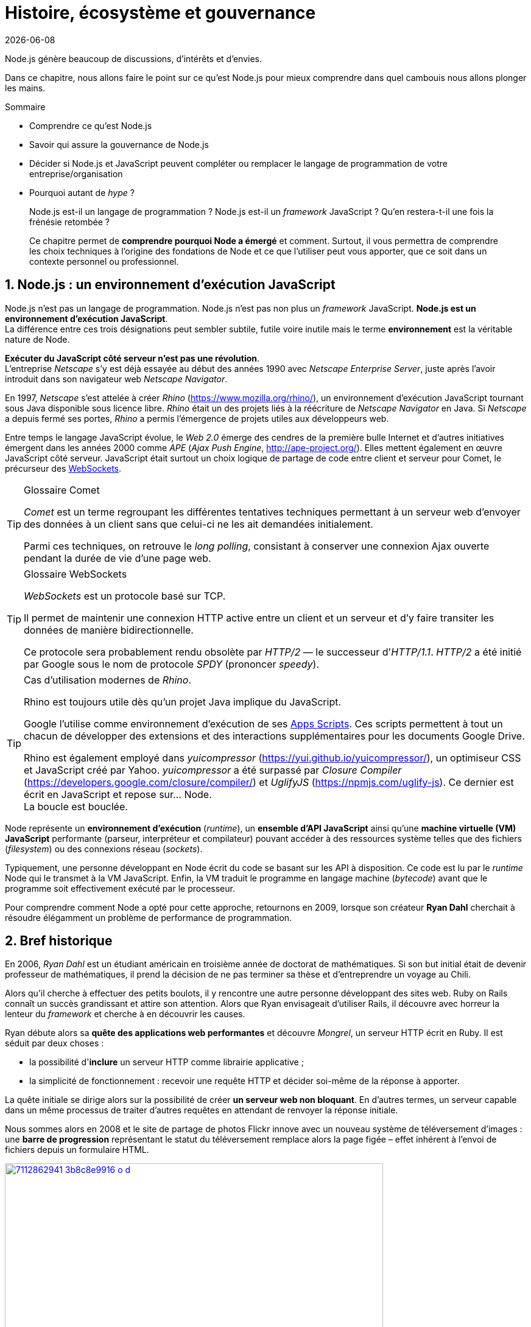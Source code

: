 :chapterNumber: 1
:chapterId: chapter-01
:sourceDir: ./examples
:nodeCurrentVersion: v8
:npmCurrentVersion: v5
:sectnums:
:revisionYear: 2018
:revdate: {docdate}
:imagesdir: {indir}
ifdef::env[]
:imagesdir: .
endif::[]

= Histoire, écosystème et gouvernance

Node.js génère beaucoup de discussions, d'intérêts et d'envies.

Dans ce chapitre, nous allons faire le point sur ce qu'est Node.js pour mieux comprendre dans quel cambouis nous allons plonger les mains.

====
.Sommaire
- Comprendre ce qu'est Node.js
- Savoir qui assure la gouvernance de Node.js
- Décider si Node.js et JavaScript peuvent compléter ou remplacer le langage de programmation de votre entreprise/organisation
- Pourquoi autant de _hype_ ?
====

[abstract]
--
Node.js est-il un langage de programmation ?
Node.js est-il un _framework_ JavaScript ?
Qu'en restera-t-il une fois la frénésie retombée ?

Ce chapitre permet de *comprendre pourquoi Node a émergé* et comment.
Surtout, il vous permettra de comprendre les choix techniques
à l'origine des fondations de Node et ce que l'utiliser
peut vous apporter, que ce soit dans un contexte personnel ou professionnel.
--

toc::[]

== Node.js : un environnement d'exécution JavaScript

Node.js n'est pas un langage de programmation. Node.js n'est pas non plus un _framework_ JavaScript. *Node.js est un environnement d'exécution JavaScript*. +
La différence entre ces trois désignations peut sembler subtile, futile voire inutile mais le terme *environnement* est la véritable nature de Node.

*Exécuter du JavaScript côté serveur n'est pas une révolution*. +
L'entreprise _Netscape_ s'y est déjà essayée au début des années 1990 avec _Netscape Enterprise Server_, juste après l'avoir introduit dans son navigateur web _Netscape Navigator_.

En 1997, _Netscape_ s'est attelée à créer _Rhino_ ([URL]#https://www.mozilla.org/rhino/#), un environnement d'exécution JavaScript tournant sous Java disponible sous licence libre.
_Rhino_ était un des projets liés à la réécriture de _Netscape Navigator_ en Java.
Si _Netscape_ a depuis fermé ses portes, _Rhino_ a permis l'émergence de projets utiles aux développeurs web.

Entre temps le langage JavaScript évolue, le _Web 2.0_ émerge des cendres de la première bulle Internet et d'autres initiatives émergent dans les années 2000 comme _APE_ (_Ajax Push Engine_, [URL]#http://ape-project.org/#).
Elles mettent également en œuvre JavaScript côté serveur.
JavaScript était surtout un choix logique de partage de code entre client et serveur pour Comet, le précurseur des <<../chapter-09/index.adoc#websockets,WebSockets>>.

[TIP]
.[RemarquePreTitre]#Glossaire# Comet
====
_Comet_ est un terme regroupant les différentes tentatives techniques permettant à un serveur web d'envoyer des données à un client sans que celui-ci ne les ait demandées initialement.

Parmi ces techniques, on retrouve le _long polling_, consistant à conserver une connexion Ajax ouverte pendant la durée de vie d'une page web.
====

[TIP]
.[RemarquePreTitre]#Glossaire# WebSockets
====
_WebSockets_ est un protocole basé sur TCP.

Il permet de maintenir une connexion HTTP active entre un client et un serveur et d'y faire transiter les données de manière bidirectionnelle.

Ce protocole sera probablement rendu obsolète par _HTTP/2_ — le successeur d'_HTTP/1.1_.
_HTTP/2_ a été initié par Google sous le nom de protocole
_SPDY_ (prononcer _speedy_).
====

[TIP]
.Cas d'utilisation modernes de _Rhino_.
====
Rhino est toujours utile dès qu'un projet Java implique du JavaScript.

Google l'utilise comme environnement d'exécution de ses https://gsuite-developers.googleblog.com/2012/11/using-open-source-libraries-in-apps.html[Apps Scripts].
Ces scripts permettent à tout un chacun de développer des extensions et des interactions supplémentaires pour les documents Google Drive.

Rhino est également employé dans _yuicompressor_ ([URL]#https://yui.github.io/yuicompressor/#), un optimiseur CSS et JavaScript créé par Yahoo.
_yuicompressor_ a été surpassé par _Closure Compiler_ ([URL]#https://developers.google.com/closure/compiler/#) et _UglifyJS_ ([URL]#https://npmjs.com/uglify-js#).
Ce dernier est écrit en JavaScript et repose sur… Node. +
La boucle est bouclée.
====

Node représente un *environnement d'exécution* (_runtime_), un *ensemble d'API JavaScript* ainsi qu'une *machine virtuelle (VM) JavaScript* performante (parseur, interpréteur et compilateur) pouvant accéder à des ressources système telles que des fichiers (_filesystem_) ou des connexions réseau (_sockets_).

Typiquement, une personne développant en Node écrit du code se basant sur les API à disposition.
Ce code est lu par le _runtime_ Node qui le transmet à la VM JavaScript. Enfin, la VM traduit le programme en langage machine (_bytecode_) avant que le programme soit effectivement exécuté par le processeur.

Pour comprendre comment Node a opté pour cette approche, retournons en 2009, lorsque son créateur **Ryan Dahl** cherchait à résoudre élégamment un problème de performance de programmation.

== Bref historique

En 2006, _Ryan Dahl_ est un étudiant américain en troisième année de doctorat de mathématiques.
Si son but initial était de devenir professeur de mathématiques, il prend la décision de ne pas terminer sa thèse et d'entreprendre un voyage au Chili.

Alors qu'il cherche à effectuer des petits boulots, il y rencontre une autre personne développant des sites web.
Ruby on Rails connaît un succès grandissant et attire son attention.
Alors que Ryan envisageait d'utiliser Rails, il découvre avec horreur la lenteur du _framework_ et cherche à en découvrir les causes.

Ryan débute alors sa *quête des applications web performantes* et découvre _Mongrel_, un serveur HTTP écrit en Ruby.
Il est séduit par deux choses :

- la possibilité d'*inclure* un serveur HTTP comme librairie applicative ;
- la simplicité de fonctionnement : recevoir une requête HTTP et décider soi-même de la réponse à apporter.

La quête initiale se dirige alors sur la possibilité de créer *un serveur web non bloquant*.
En d'autres termes, un serveur capable dans un même processus de traiter d'autres requêtes en attendant de renvoyer la réponse initiale.

Nous sommes alors en 2008 et le site de partage de photos Flickr innove avec un nouveau système de téléversement d'images : une *barre de progression* représentant le statut du téléversement remplace alors la page figée – effet  inhérent à l'envoi de fichiers depuis un formulaire HTML.


.Interface du service Flickr après et avant l'introduction du téléversement progressif.
image::images/7112862941_3b8c8e9916_o_d.png[align="center", link="https://www.flickr.com/photos/schill/7112862941/",width="85%"]

[TIP]
.[RemarquePreTitre]#Lien# Annonce du nouveau Flickr Uploadr
====
L'équipe d'ingénierie de Flickr explique comment elle a contourné le problème de l'upload via un formulaire classique ; problème qui gelait la fenêtre du navigateur pendant la durée du téléversement.

- [URL]#https://wp.me/p2DMyG-ok#
====

C'est le *déclic* pour Ryan : _Mongrel_ avait déjà un plug-in pour cette fonctionnalité mais il souhaitait simplifier davantage le travail pour les développeurs.
Il reproduit le mécanisme avec succès en C.
Les développeurs web jugeant la solution trop complexe, Ryan tente la même approche avec d'autres langages, comme Python, Lua ou même Haskell.
Il se heurte au sempiternel problème des ressources bloquantes des différents interpréteurs.

Le deuxième *déclic* se produit en janvier 2009 lorsque _JavaScript_ émerge dans une discussion entre développeurs.
_Eurêka_{nbsp}!
La machine virtuelle JavaScript V8 de Google a été libérée en _open source_ depuis quelques mois et Apple, Microsoft, Mozilla et Google se livrent à une course à la performance de leur machine virtuelle respective.
En ligne de mire, rendre la navigation sur _mobile_ et sur _ordinateur_ plus rapide et moins gourmande en ressources.

Ryan admet que JavaScript dispose des caractéristiques idéales même s'il n'est pas un adepte du langage : fonctions anonymes, _closures_ et l'_event loop_ (dans le DOM en tous cas).
Il manque juste aux machines virtuelles JavaScript la capacité d'accéder à des _sockets_, au système de fichiers et à d'autres fonctions système.

Ryan quitte alors son travail, s'inspire de ses travaux de modules non bloquants pour Nginx et s'affaire pendant six mois à marier JavaScript, V8 et l'environnement du système d'exploitation.
De ces efforts naît Node.js. +
Il effectue une démonstration de link:https://gist.github.com/ry/a3d0bbbff196af633995[serveur IRC écrit en 400 lignes de JavaScript] lors de la link:https://www.youtube.com/watch?v=ztspvPYybIY[conférence JSConf.eu 2009] qui suscite l'enthousiasme et attire l'attention.

ifeval::["{backend}" == "html5"]
.Présentation de Node.js par Ryan Dahl lors de JSConf.eu 2009.
video::ztspvPYybIY[youtube,width=640,height=480]
endif::[]

L'entreprise américaine _Joyent_ l'embauche à plein temps pour continuer le développement de Node.
Ils pressentent que Node répondra à leurs projets de _datacenter_ et d'hébergement.

*Node et sa communauté sont nés* et ont continué à prospérer depuis lors.
Pour une simple affaire de _barre de progression_ et une obsession de _perception de rapidité_.

En 2018, l'avenir de Node est au beau fixe avec plus de 1200 contributeurs et plus de 612 000 modules publics hébergés
sur le registre _npm_.

[TIP]
.[RemarquePreTitre]#Vidéo# _History of Node.js_
====
La vidéo suivante est une vidéoconférence donnée par Ryan Dahl, le créateur de Node, au cours de l'année 2011.
C'est la première fois qu'il intervient pour expliquer son parcours et la genèse du projet.

Peut-être un élément qui figurera dans les livres d'histoire !

- [URL]#https://www.youtube.com/watch?v=SAc0vQCC6UQ#

ifeval::["{backend}" == "html5"]
video::SAc0vQCC6UQ[youtube,width=640,height=480]
endif::[]

====

== Les raisons du succès

La tension et l'attention autour de JavaScript sont énormes en 2009.
La mode du tout _Ajax_ et des _mashups_ s'est estompée mais une chose en est ressortie : JavaScript n'a plus à rougir ni à être relégué au rang de sous-langage.
Les initiatives JSLint, CommonJS et les _good parts_ de Douglas Crockford sont pour beaucoup dans la création de code élégant.

D'un autre côté, les entreprises développant des navigateurs web se livrent à une féroce compétition d'optimisation.
Google, Mozilla et Apple ont besoin de navigateurs rapides pour améliorer leurs parts de marché sur les ordinateurs mais aussi les téléphones et tablettes.
On peut considérer que JavaScript est à cette époque le langage de programmation bénéficiant du plus grand investissement financier et humain en R&D.

La communauté JavaScript accueille avec ferveur Node lors
de la conférence JSConf Europe en 2009.
Elle contribue à son amélioration et à la création d'un écosystème
de modules réutilisables.

Il faudra attendre la création _npm_ au tout début 2010.
_npm_ a pour but d'héberger des modules Node et de faciliter
leur installation.
Dès lors, une simple commande suffit pour inclure du code écrit par
d'autres personnes dans nos projets.

_npm_ devient une pierre angulaire.
À tel point qu'il est inclus dans l'installation de Node
à partir de la version 0.6.3 en novembre 2011.
La communauté Node fait le reste du travail
en constituant un *écosystème de modules riche et varié* :
frameworks web, drivers de bases de données,
serveurs HTTP, serveurs WebSockets, préprocesseurs CSS,
CoffeeScript, parseurs, proxy, serveurs de log, modules de tests,
langages de _templating_, etc.

Malgré ses défauts de jeunesse, Node réussit le tour
de force de la performance : la recette de l'accès non-bloquant
a-t-elle fonctionné ?
À en croire les personnes ayant migré vers Node pour ces raisons,
la réponse est *oui*.

[[avoiding-node]]
== Pourquoi éviter Node.js ?

Il est tentant de vouloir suivre un chemin populaire,
d'adopter le dernier outil ou _framework_ à la mode.

J'ai pourtant envie d'écrire qu'il n'est pas forcément nécessaire
de passer à Node.

Si votre équipe dispose déjà de fortes compétences,
d'aisance et de productivité dans un autre langage,
il n'y a pas de raison de passer à Node.
Cette équipe a tout intérêt à capitaliser sur ses
connaissances pour être efficace et minimiser la dette technique
de ses applications.

L'*offre logicielle est également à prendre en compte* : CMS,
systèmes e-commerce ou autre application prête à l'emploi
que la communauté Node n'offrirait pas à ce jour.

Un facteur important et souvent oublié est *l'acceptation et la compréhension de l'utilisation de Node* par une ou plusieurs équipes.
Il est alors plus intéressant de comprendre les raisons
d'un blocage que de forcer ou d'imposer Node. +
Cela peut être simple : balayer des idées reçues,
animer un atelier technique ou inviter un·e expert·e
pour répondre aux questions, interrogations et utilité d'un tel changement.

Node ne vous aidera probablement pas si vous cherchez
à *réaliser des choses contre-productives pour JavaScript*.
Je pense à des opérations mathématiques de très haute précision,
du _machine learning_ avancé ou du calcul scientifique poussé par exemple.
Difficile d'égaler la richesse fonctionnelle de Python
et de ses librairies SciPy, NumPy ou scikit-learn.
Difficile aussi d'égaler la finesse de gestion de mémoire de _{cpp}_ ou de _Rust_.

Node ne va *résoudre les problèmes par magie*.
Cela reste avant tout une affaire de compétences et d'expérience.


== Pourquoi choisir Node.js ?

Node est un choix de langage principal tout à fait viable.

Il est préférable que ce choix soit une *volonté partagée* entre membres d'une équipe.
Que ce choix soit motivé par ce que Node apporte et simplifie pour vous.

Node est tout désigné pour créer des *applications à nombreuses actions concurrentes*.
Autrement dit, dès qu'une application ou programme fait appel à des accès réseau, aux fichiers ou au système.

Node est également adapté pour *transformer des flux importants de données*
en utilisant peu de mémoire.
Cela concerne aussi bien la lecture de fichiers CSV, JSON ou XML de plusieurs gigaoctets.

Le mécanisme de module de Node encourage à respecter le _principe de responsabilité unique_.
Nos applications peuvent être *modulaires et autonomes* au lieu d'être lourdes et monolithiques.

Les développeurs et développeuses verront dans Node leur *compagnon idéal pour compiler, générer, assembler et minifier* leurs applications frontend.
Le bénéfice évident est le partage d'un outillage CSS, JavaScript et HTML
entre équipes, par projet.

Conséquence directe, Node offre l'opportunité d'*unifier vos équipes de développement _frontend_ et _backend_*.
Node devient un environnement commun, un langage partagé entre les individus.
Ils peuvent se focaliser sur des fonctionnalités indistinctement de la cible, que ce soit pour le web, un serveur ou une API.

Node est un environnement adapté à *l'apprentissage et l'amélioration de nos connaissances en JavaScript*.
On peut désormais penser sur du long terme, en se souciant moins de devoir supporter de veilles versions de Node ou de navigateurs web tant il est facile de passer d'une version du langage à une autre.

== L'écosystème des acteurs

La majorité des développements initiaux de Node sont financés par _Joyent_,
à commencer par l'embauche de Ryan Dahl.

L'écosystème des acteurs se diversifie avec le temps.
Avec de nouveaux employés chez _Joyent_.
Puis avec des contributeurs externes qui voyaient un avenir prometteur dans le projet.
S'ensuivent des entreprises privées comme IBM ou PayPal qui sponsorisent le projet ou le salaire de contributeurs.

=== Joyent

Joyent est une entreprise américaine fondée en 2004.
Elle proposait à l'origine des services de collaborations
en ligne : documents, calendriers, e-mails, etc.

Elle se lance sur le marché de l'hébergement fin 2005
par le biais d'une acquisition-fusion.
Parmi ses clients, on peut dénombrer le site de Ruby on Rails
(société Basecamp), WordPress.com (société Automattic) ou
encore le site historique _A List Apart_.

En 2009, Joyent se spécialise dans les infrastructures et
plate-formes à la demande et à haute performance.
L'entreprise se concentre sur des solutions dites temps réel
pour les réseaux sociaux, applications mobiles et compagnies
de jeux vidéo en ligne.

En avril 2011, Joyent dépose la marque _Node.js_ ainsi que son logo.

.Logo officiel de Node.js.
image::images/nodejs-new-pantone-black.png[align="center", width="40%"]

En février 2015, Joyent transfère la gestion de Node à la <<node-foundation,Node.js Foundation>>.
La société _Joyent_ reste propriétaire de la marque _Node.js_
et de son logo.

[TIP]
.[RemarquePreTitre]#Lien# Annonce du dépôt de marque
====
Ryan Dahl, alors développeur actif de Node, annonce le dépôt de marque par l'entreprise Joyent sur le blog officiel du projet Node.

- [URL]#https://nodejs.org/en/blog/uncategorized/trademark/#
====

=== npm

_npm_ est une dénomination qui abrite plusieurs concepts : un *outil en ligne de commande*, un *registre de modules* ainsi qu'une *entreprise privée* à but lucratif (<<npm-inc,npm, Inc>>).

_npm_ est originellement un module Node créé par Isaacs Schlueter.
Ce module permet d'installer des modules tiers et de les lier sous forme d'un arbre de dépendances.
Il est l’équivalent de _Rubygems_ ([URL]#https://rubygems.org/#) pour Ruby, de _CPAN_ ([URL]#http://www.cpan.org/#) pour Perl ou encore de _pypi_ ([URL]#https://pypi.python.org/pypi#) pour Python.

Nous reviendrons plus en détail sur son utilisation dans le <<../chapter-05/index.adoc#,chapitre 5 _Utiliser des modules tiers_>>.

_npm_ désigne également le _registre_ principal qui héberge les modules des communautés Node : [URL]#https://www.npmjs.com/#.

[TIP]
.[RemarquePreTitre]#Lien# Annonce de l’inclusion de _npm_ dans Node
====
_npm_ est installé par défaut avec Node depuis la version 0.6.3, sortie en novembre 2011.
Auparavant, il fallait installer le module _npm_ séparément.

- [URL]#https://nodejs.org/en/blog/release/v0.6.3/#
====

[[npm-inc]]
=== npm, Inc.

Isaacs Schlueter a été embauché par Joyent en septembre 2010.
Il a succédé à Ryan Dahl dans la gestion du projet Node de
janvier 2012 jusqu’à janvier 2014.

_npm, Inc_ est une entreprise privée américaine fondée en janvier 2014 par Isaacs Schlueter, directement après son départ de Joyent.
Le but de _npm, Inc_ est de fournir des solutions professionnelles basées sur _npm_.
L'entreprise souhaite en parallèle soutenir l’effort open source
et les coûts d’infrastructure du registre _npm_.

Elle lève 2,6 millions de dollars en février 2014 pour élaborer une nouvelle architecture du registre _npm_.
Ce financement a également pour vocation la mise en place d'une stratégie commerciale basée sur les modules privés et les solutions professionnelles.

La société _npm, Inc_ détient la marque _npm_, _npm, Inc_ et le _logo npm_.

[[iojs]]
=== io.js

_io.js_ est un _fork_ de Node initié par la communauté Node en décembre 2014.
La raison ? La main-mise de Joyent sur les développements et la communication erratique du projet.

Les objectifs initiaux du projet _io.js_ sont doubles :

- offrir à la communauté Node une gestion transparente, inclusive et ouverte ;
- fournir un environnement technique plus moderne, une version de v8 plus récente ainsi qu'une intégration rapide des nouvelles fonctionnalités ECMAScript.

Le projet _io.js_ connait une fin heureuse en 2015 :
les efforts du projet et de sa communauté auront abouti à
la création de la <<node-foundation,Node.js Foundation>> et
du _Node.js Advisory Board_, respectivement l'organe
de gestion du projet et le groupe d'individus en charge
de la gestion du projet Node.

[TIP]
.[RemarquePreTitre]#Lien# Clap de fin
====
L'annonce de la sortie Node v4 et de la création de la _Node.js Foundation_
est consultable à cette adresse :

- [URL]#https://nodejs.org/en/blog/announcements/foundation-v4-announce/#
====


[[node-foundation]]
=== Node.js Foundation

La _Node.js Foundation_ est l'un des organes officiels de gouvernance du projet Node depuis juin 2015.
Cette fondation est une organisation à but non lucratif.
Elle fait elle-même partie de la link:http://collabprojects.linuxfoundation.org/[Linux Foundation], au même titre que des projets comme _Open Container_, _Let's Encrypt_ ou _Xen_.

La tâche première de la fondation a été d'opérer la fusion entre la base de code de _Node_ et d'<<iojs,io.js>> en septembre 2015.
Cela donne lieu à la sortie de Node v4.0.0.

La fondation fait partie intégrante de la <<governance,gouvernance du projet Node>>.

[URL]#https://foundation.nodejs.org#


=== Nodejitsu

_Nodejitsu_ est une entreprise privée américaine fondée en 2010.
Elle vise à fournir des solutions professionnelles autour de Node en tant que _Platform as a Service_ (_PaaS_) ainsi qu'avec des dépôts _npm_ privés. +
Son activité en fait un concurrent direct de <<joyent,Joyent>> et de <<npm-inc,npm, Inc.>>.

_Nodejitsu_ démontre un investissement fort dans la communauté Node en contribuant à plusieurs centaines de modules.
La société prend en charge l'hébergement du registre _npm_ de 2010 jusqu'en décembre 2013.

En 2013, _Nodejitsu_ lance l'initiative controversée <<scalenpm,scalenpm>> (voir l'encadré ci-après).
Elle vise à collecter des fonds pour améliorer la performance
et la stabilité du _registre npm_ ([URL]#https://www.npmjs.com/#). +
_Nodejitsu_ attise les tensions avec la compagnie _npm, Inc._
en tentant de lui couper l'herbe sous le pied.
Ce ne sera pas un succès.

En février 2015, la société américaine _GoDaddy_ rachète _Nodejitsu_,
absorbe son équipe et met fin à ses activités commerciales.

[TIP,id="scalenpm"]
.[RemarquePreTitre]#Lien# La controverse _#scalenpm_
====
L'initiative _#scalenpm_ a réuni quelque 326 000 $ auprès
d'entreprises privées et de la communauté Node.

Son effort se poursuit dans le but de fournir une meilleure instrumentation et une architecture résistant à la montée en puissance de l'utilisation des modules _npm_.

Cette initiative a suscité une controverse dans la mesure où l’opération s’est déroulée lors de la naissance de _npm, Inc_ et du dépôt de marque associé… mais sans entente apparente entre les deux parties.

- [URL]#http://web.archive.org/web/20160506191542/https://scalenpm.nodejitsu.com/#
- [URL]#https://twitter.com/hashtag/scalenpm#
====


=== Node Security Platform

Le _Node Security Platform_ ([URL]#https://nodesecurity.io/# — anciennement _Node Security Project_) est un projet à but lucratif soutenu par la société américaine _&yet_ ([URL]#https://andyet.com/#).
Il a été initié au début de l'année 2013.

Son but est triple :

. auditer la sécurité de tous les modules npm ;
. communiquer les failles auprès des auteurs de modules ;
. permettre à quiconque de savoir si un module donné dépend de modules vulnérables.

Le projet met à disposition des _services_ et des _modules_
tout en cherchant à impliquer la communauté Node dans le processus.
Cela concerne aussi bien la déclaration des vulnérabilités
que leur résolution ou l'éducation des développeurs à la sécurité.

Nous aborderons le sujet de la sécurité tout au long de cet ouvrage :

- au <<../chapter-04/index.adoc#security,Chapitre 4>> : mettre à jour Node en cas de failles de sécurité ;
- au <<../chapter-06/index.adoc#security,Chapitre 6>> : surveiller la santé d'une application en production ;
- au <<../chapter-07/index.adoc#security,Chapitre 7>> : identifier les opérations à risques dans une application web.


[[governance]]
== Gouvernance du projet

Node a connu une *forte croissance depuis 2012*.
La gouvernance du projet open source a été effectuée
par la <<joyent,société Joyent>>.
Ses agissements et la direction donnée au projet ont régulièrement
fait grincer des dents.
Notamment en entretenant un climat d'incertitude sur
la pérennité à long terme, si Node venait à ne plus
répondre aux intérêts commerciaux de _Joyent_.

Des voix se sont élevées pour critiquer l'absence d'une
organisation ouverte, commercialement neutre et
ouverte aux contributeurs externes.
Cela a mené à la création d'un _fork_ de Node : <<iojs,io.js>>.

La réconciliation entre le projet Node et _io.js_ a sérieusement assaini
les rapports de gouvernance.
Cela a également apporté une direction et des opportunités plus claires
de contribuer à la direction du projet.

Depuis juin 2015, la gérance du projet est garantie par plusieurs entités :

- le _Technical Steering Committee_ (TSC) : planning, décisions techniques, direction du projet, documentation et qualité du projet ;
- le _<<node-foundation,Node.js Foundation>> Board_ : évangélisation, relations commerciales ;
- le _<<node-foundation,Node.js Foundation>> Community Committee_ (CommComm) : relation avec la communauté, _onboarding_.

Le _Technical Steering Committee_ réfère ses intentions d'actions
au _Board_.
Son fonctionnement régit une charte co-signée avec le _Board_.
Ce comité est composé de contributeurs et de collaborateurs individuels.

[URL]#https://github.com/nodejs/TSC#

[TIP]
.[RemarquePreTitre]#Anecdote# Une fois n'est pas coutume
====
Le _Technical Steering Committee_ était autrefois dissocié d'une autre entité, le _Core Technical Committee_.
Les conflits de gouvernance ayant résulté dans la création du <<ayojs,fork ayo.js>> ont mené à la fusion des deux comités.

L'objectif recherché était de rapprocher gouvernance et décisions techniques
tout en réduisant les opportunités d'abus de pouvoir par les membres
techniques éminents.

[URL]#https://github.com/nodejs/CTC#
====

À l'inverse, le _Board_ géré par la <<node-foundation,Node.js Foundation>> est composé essentiellement d'acteurs de l'industrie — dont Google,
IBM, Joyent et PayPal.
Certains membres émérites ou choisis par le _Board_ sont des individus
agissant en leur nom propre.

[URL]#https://github.com/nodejs/board#

Les participant·e·s du _Technical Steering Committee_ ont une obligation
de régularité, de présence et de vote aux différents rendez-vous
organisés par le comité. +
Ce mécanisme a été choisi afin de préserver la vitalité du projet.

Un quota d'appartenance à une même entreprise a été mis en place
pour maintenir une diversité de représentation.
Dans une moindre mesure, ce mécanisme vise à réduire les possibles conflits d'intérêt ou une prise en otage du projet Node… comme a pu le faire <<joyent,Joyent>> avant l'apparition de ce modèle de gouvernance.

[TIP]
.[RemarquePreTitre]#Liens# Documentation
====
Les documents clés régissant le fonctionnement du projet Node
sont répartis dans les dépôts GitHub des différents acteurs :

- [URL]#https://github.com/nodejs/node/blob/master/GOVERNANCE.md#
- [URL]#https://github.com/nodejs/TSC/blob/master/TSC-Charter.md#
- [URL]#https://github.com/nodejs/admin/blob/master/CODE_OF_CONDUCT.md#
- [URL]#https://github.com/nodejs/node/blob/master/COLLABORATOR_GUIDE.md#
====



== Conclusion

Nous venons d'en apprendre davantage sur les *origines de Node*, les différentes parties prenantes dans son développement mais aussi sa *philosophie* — de _conception_, de _distribution_ et d'_évolution_.

Nous allons voir dans le prochain chapitre comment installer un environnement fonctionnel pour développer et exécuter des programmes Node.
